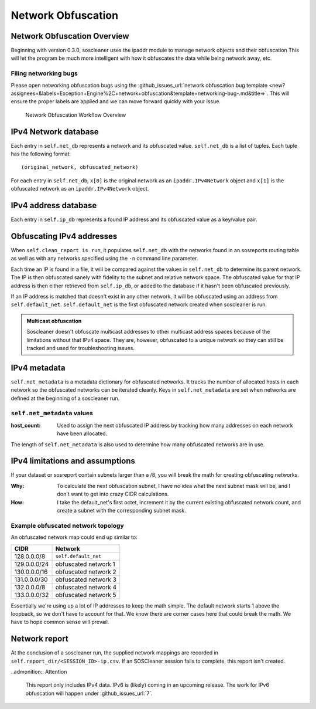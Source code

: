 .. sectionauthor:: Jamie Duncan <jamie.e.duncan@gmail.com>

====================
Network Obfuscation
====================

Network Obfuscation Overview
-----------------------------
Beginning with version 0.3.0, soscleaner uses the ipaddr module to manage network objects and their obfuscation
This will let the program be much more intelligent with how it obfuscates the data while being network away, etc.

Filing networking bugs
```````````````````````
Please open networking obfuscation bugs using the :github_issues_url:`network obfuscation bug template <new?assignees=&labels=Exception+Engine%2C+network+obfuscation&template=networking-bug-.md&title=>`. This will ensure the proper labels are applied and we can move forward quickly with your issue.

.. figure:: _static/soscleaner-network_obfuscation.png
  :alt: network obfuscation overview

  Network Obfuscation Workflow Overview

IPv4 Network database
----------------------

Each entry in ``self.net_db`` represents a network and its obfuscated value. ``self.net_db`` is a list of tuples. Each tuple has the following format::

    (original_network, obfuscated_network)

For each entry in ``self.net_db``, ``x[0]`` is the original network as an ``ipaddr.IPv4Network`` object
and ``x[1]`` is the obfuscated network as an ``ipaddr.IPv4Network`` object.

IPv4 address database
----------------------

Each entry in ``self.ip_db`` represents a found IP address and its obfuscated value as a key/value pair.

Obfuscating IPv4 addresses
---------------------------
When ``self.clean_report is run``, it populates ``self.net_db`` with the networks found in an sosreports routing table as well as with any networks specified using the ``-n`` command line parameter.

Each time an IP is found in a file, it will be compared against the values in ``self.net_db`` to determine its parent network. The IP is then obfuscated sanely with fidelity to the subnet and relative network space. The obfuscated value for that IP address is then either retrieved from ``self.ip_db``, or added to the database if it hasn't been obfuscated previously.

If an IP address is matched that doesn't exist in any other network, it will be obfuscated using an address from ``self.default_net``.
``self.default_net`` is the first obfuscated network created when soscleaner is run.

.. admonition:: Multicast obfuscation

  Soscleaner doesn't obfuscate multicast addresses to other multicast address spaces because of the limitations without that IPv4 space. They are, however, obfuscated to a unique network so they can still be tracked and used for troubleshooting issues.

IPv4 metadata
--------------
``self.net_metadata`` is a metadata dictionary for obfuscated networks. It tracks the number of allocated hosts in each network so the obfuscated networks can be iterated cleanly. Keys in ``self.net_metadata`` are set when networks are defined at the beginning of a soscleaner run.

``self.net_metadata`` values
`````````````````````````````
:host_count: Used to assign the next obfuscated IP address by tracking how many addresses on each network have been allocated.

The length of ``self.net_metadata`` is also used to determine how many obfuscated networks are in use.

IPv4 limitations and assumptions
---------------------------------

If your dataset or sosreport contain subnets larger than a /8, you will break the math for creating obfuscating networks.

:Why: To calculate the next obfuscation subnet, I have no idea what the next subnet mask will be, and I don't want to get into crazy CIDR calculations.
:How: I take the default_net's first octet, increment it by the current existing obfuscated network count, and create a subnet with the corresponding subnet mask.

Example obfuscated network topology
````````````````````````````````````
An obfuscated network map could end up similar to:

============  =========================
CIDR          Network
============  =========================
128.0.0.0/8   ``self.default_net``
129.0.0.0/24  obfuscated network 1
130.0.0.0/16  obfuscated network 2
131.0.0.0/30  obfuscated network 3
132.0.0.0/8   obfuscated network 4
133.0.0.0/32  obfuscated network 5
============  =========================

Essentially we're using up a lot of IP addresses to keep the math simple. The default network starts 1 above the loopback, so we don't have to account for that. We know there are corner cases here that could break the math. We have to hope common sense will prevail.

Network report
---------------
At the conclusion of a soscleaner run, the supplied network mappings are recorded in ``self.report_dir/<SESSION_ID>-ip.csv``. If an SOSCleaner session fails to complete, this report isn't created.

..admonition:: Attention

  This report only includes IPv4 data. IPv6 is (likely) coming in an upcoming release. The work for IPv6 obfuscation will happen under :github_issues_url:`7`.
